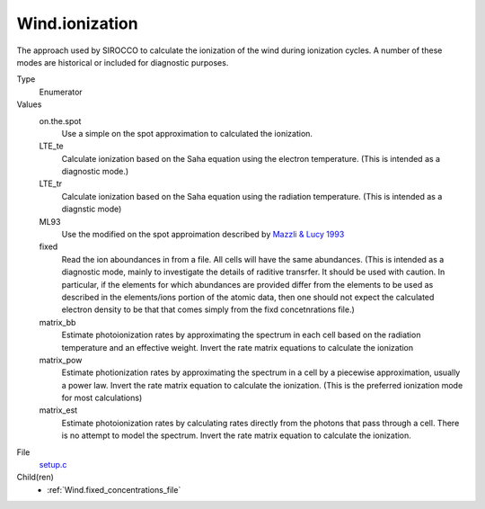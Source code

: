 Wind.ionization
===============
The approach used by SIROCCO to calculate the ionization
of the wind during ionization cycles.  A number of these
modes are historical or included for diagnostic purposes.

Type
  Enumerator

Values
  on.the.spot
    Use a simple on the spot approximation to calculated the ionization.

  LTE_te
    Calculate ionization based on the Saha equation using
    the electron temperature.  (This is intended as a diagnostic
    mode.)

  LTE_tr
    Calculate ionization based on the Saha equation using
    the radiation temperature. (This is intended as a diagnstic mode)

  ML93
    Use the modified on the spot approimation  described by 
    `Mazzli & Lucy 1993 <https://ui.adsabs.harvard.edu/abs/1993A%26A...279..447M/abstract>`_  

  fixed
    Read the ion aboundances in from a file.  All cells will have
    the same abundances. (This is intended
    as a diagnostic mode, mainly to investigate the details of raditive transrfer.
    It should be used with caution.  In particular, if the elements for which
    abundances are provided differ from the elements to be used as described in the
    elements/ions portion of the atomic data, then one should not expect the calculated
    electron density to be that that comes simply from the fixd concetnrations file.)

  matrix_bb
    Estimate photoionization rates by approximating the spectrum in
    each cell based on the radiation temperature and an effective
    weight.  Invert the rate matrix equations to calculate the ionization

  matrix_pow
    Estimate photionization rates by approximating the spectrum in a cell by a piecewise
    approximation, usually a power law.  Invert the rate matrix equation to
    calculate the ionization. (This is the preferred ionization mode for most
    calculations)

  matrix_est
    Estimate photoionization rates by calculating rates directly from the photons that pass
    through a cell.  There is no attempt to model the spectrum. Invert the rate matrix equation to
    calculate the ionization.


File
  `setup.c <https://github.com/agnwinds/python/blob/master/source/setup.c>`_


Child(ren)
  * :ref:`Wind.fixed_concentrations_file`

